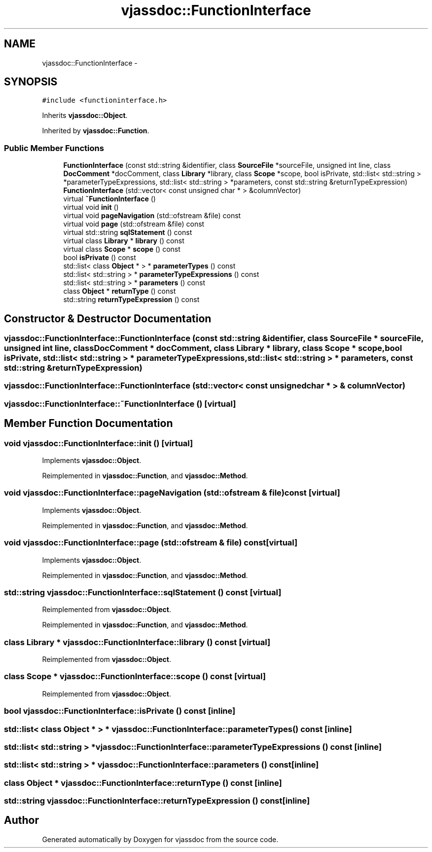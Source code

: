 .TH "vjassdoc::FunctionInterface" 3 "9 Mar 2009" "Version 0.2.3" "vjassdoc" \" -*- nroff -*-
.ad l
.nh
.SH NAME
vjassdoc::FunctionInterface \- 
.SH SYNOPSIS
.br
.PP
\fC#include <functioninterface.h>\fP
.PP
Inherits \fBvjassdoc::Object\fP.
.PP
Inherited by \fBvjassdoc::Function\fP.
.PP
.SS "Public Member Functions"

.in +1c
.ti -1c
.RI "\fBFunctionInterface\fP (const std::string &identifier, class \fBSourceFile\fP *sourceFile, unsigned int line, class \fBDocComment\fP *docComment, class \fBLibrary\fP *library, class \fBScope\fP *scope, bool isPrivate, std::list< std::string > *parameterTypeExpressions, std::list< std::string > *parameters, const std::string &returnTypeExpression)"
.br
.ti -1c
.RI "\fBFunctionInterface\fP (std::vector< const unsigned char * > &columnVector)"
.br
.ti -1c
.RI "virtual \fB~FunctionInterface\fP ()"
.br
.ti -1c
.RI "virtual void \fBinit\fP ()"
.br
.ti -1c
.RI "virtual void \fBpageNavigation\fP (std::ofstream &file) const "
.br
.ti -1c
.RI "virtual void \fBpage\fP (std::ofstream &file) const "
.br
.ti -1c
.RI "virtual std::string \fBsqlStatement\fP () const "
.br
.ti -1c
.RI "virtual class \fBLibrary\fP * \fBlibrary\fP () const "
.br
.ti -1c
.RI "virtual class \fBScope\fP * \fBscope\fP () const "
.br
.ti -1c
.RI "bool \fBisPrivate\fP () const "
.br
.ti -1c
.RI "std::list< class \fBObject\fP * > * \fBparameterTypes\fP () const "
.br
.ti -1c
.RI "std::list< std::string > * \fBparameterTypeExpressions\fP () const "
.br
.ti -1c
.RI "std::list< std::string > * \fBparameters\fP () const "
.br
.ti -1c
.RI "class \fBObject\fP * \fBreturnType\fP () const "
.br
.ti -1c
.RI "std::string \fBreturnTypeExpression\fP () const "
.br
.in -1c
.SH "Constructor & Destructor Documentation"
.PP 
.SS "vjassdoc::FunctionInterface::FunctionInterface (const std::string & identifier, class \fBSourceFile\fP * sourceFile, unsigned int line, class \fBDocComment\fP * docComment, class \fBLibrary\fP * library, class \fBScope\fP * scope, bool isPrivate, std::list< std::string > * parameterTypeExpressions, std::list< std::string > * parameters, const std::string & returnTypeExpression)"
.PP
.SS "vjassdoc::FunctionInterface::FunctionInterface (std::vector< const unsigned char * > & columnVector)"
.PP
.SS "vjassdoc::FunctionInterface::~FunctionInterface ()\fC [virtual]\fP"
.PP
.SH "Member Function Documentation"
.PP 
.SS "void vjassdoc::FunctionInterface::init ()\fC [virtual]\fP"
.PP
Implements \fBvjassdoc::Object\fP.
.PP
Reimplemented in \fBvjassdoc::Function\fP, and \fBvjassdoc::Method\fP.
.SS "void vjassdoc::FunctionInterface::pageNavigation (std::ofstream & file) const\fC [virtual]\fP"
.PP
Implements \fBvjassdoc::Object\fP.
.PP
Reimplemented in \fBvjassdoc::Function\fP, and \fBvjassdoc::Method\fP.
.SS "void vjassdoc::FunctionInterface::page (std::ofstream & file) const\fC [virtual]\fP"
.PP
Implements \fBvjassdoc::Object\fP.
.PP
Reimplemented in \fBvjassdoc::Function\fP, and \fBvjassdoc::Method\fP.
.SS "std::string vjassdoc::FunctionInterface::sqlStatement () const\fC [virtual]\fP"
.PP
Reimplemented from \fBvjassdoc::Object\fP.
.PP
Reimplemented in \fBvjassdoc::Function\fP, and \fBvjassdoc::Method\fP.
.SS "class \fBLibrary\fP * vjassdoc::FunctionInterface::library () const\fC [virtual]\fP"
.PP
Reimplemented from \fBvjassdoc::Object\fP.
.SS "class \fBScope\fP * vjassdoc::FunctionInterface::scope () const\fC [virtual]\fP"
.PP
Reimplemented from \fBvjassdoc::Object\fP.
.SS "bool vjassdoc::FunctionInterface::isPrivate () const\fC [inline]\fP"
.PP
.SS "std::list< class \fBObject\fP * > * vjassdoc::FunctionInterface::parameterTypes () const\fC [inline]\fP"
.PP
.SS "std::list< std::string > * vjassdoc::FunctionInterface::parameterTypeExpressions () const\fC [inline]\fP"
.PP
.SS "std::list< std::string > * vjassdoc::FunctionInterface::parameters () const\fC [inline]\fP"
.PP
.SS "class \fBObject\fP * vjassdoc::FunctionInterface::returnType () const\fC [inline]\fP"
.PP
.SS "std::string vjassdoc::FunctionInterface::returnTypeExpression () const\fC [inline]\fP"
.PP


.SH "Author"
.PP 
Generated automatically by Doxygen for vjassdoc from the source code.
